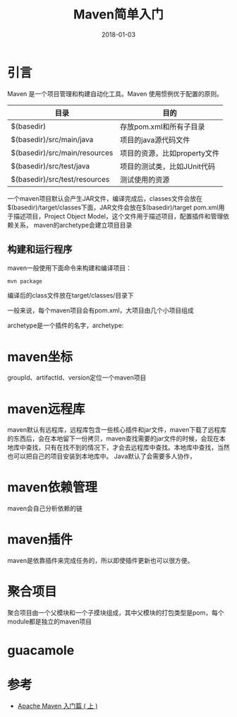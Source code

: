 #+TITLE: Maven简单入门
#+DATE: 2018-01-03
#+LAYOUT: post
#+TAGS: Maven, Java
#+CATEGORIES: Maven

* 引言
  Maven 是一个项目管理和构建自动化工具。Maven 使用惯例优于配置的原则。
  
  |-------------------------------+------------------------------|
  | 目录                          | 目的                         |
  |-------------------------------+------------------------------|
  | $(basedir)                    | 存放pom.xml和所有子目录      |
  | $(basedir)/src/main/java      | 项目的java源代码文件         |
  | $(basedir)/src/main/resources | 项目的资源，比如property文件 |
  | $(basedir)/src/test/java      | 项目的测试类，比如JUnit代码  |
  | $(basedir)/src/test/resources | 测试使用的资源               |
  |-------------------------------+------------------------------|

  一个maven项目默认会产生JAR文件，编译完成后，classes文件会放在$(basedir)/target/classes下面，JAR文件会放在$(basedir)/target
  pom.xml用于描述项目，Project Object Model，这个文件用于描述项目，配置插件和管理依赖关系，
  maven的archetype会建立项目目录
** 构建和运行程序
   maven一般使用下面命令来构建和编译项目：
   #+BEGIN_SRC sh
   mvn package
   #+END_SRC
   编译后的class文件放在target/classes/目录下

   一般来说，每个maven项目会有pom.xml，大项目由几个小项目组成

   archetype是一个插件的名字，archetype:
* maven坐标
  groupId、artifactId、version定位一个maven项目
* maven远程库
  maven默认有远程库，远程库包含一些核心插件和jar文件，maven下载了远程库的东西后，会在本地留下一份拷贝，maven查找需要的jar文件的时候，会现在本地库中查找，只有在找不到的情况下，才会去远程库中查找。本地库中查找，当然也可以把自己的项目安装到本地库中。
  Java默认了会需要多人协作，
* maven依赖管理
  maven会自己分析依赖的链
* maven插件
  maven是依靠插件来完成任务的，所以即使插件更新也可以很方便。
* 聚合项目
  聚合项目由一个父模块和一个子摸块组成，其中父模块的打包类型是pom，每个module都是独立的maven项目
* guacamole
* 参考
  - [[http://www.oracle.com/technetwork/cn/community/java/apache-maven-getting-started-1-406235-zhs.html][Apache Maven 入门篇 ( 上 )]]
